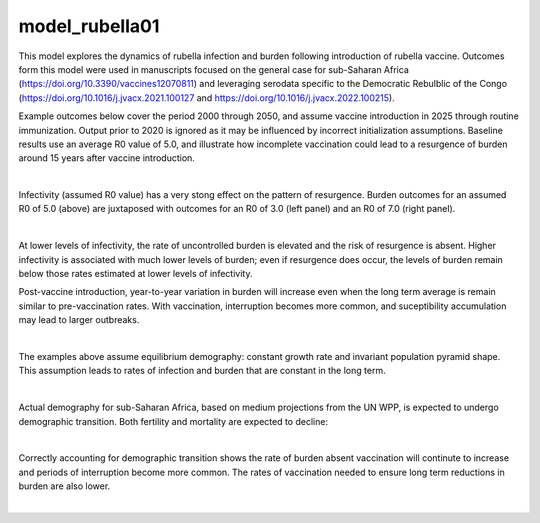 ===============
model_rubella01
===============

This model explores the dynamics of rubella infection and burden following introduction of rubella vaccine. Outcomes form this model were used in manuscripts focused on the general case for sub-Saharan Africa (https://doi.org/10.3390/vaccines12070811) and leveraging serodata specific to the Democratic Rebulblic of the Congo (https://doi.org/10.1016/j.jvacx.2021.100127 and https://doi.org/10.1016/j.jvacx.2022.100215).

Example outcomes below cover the period 2000 through 2050, and assume vaccine introduction in 2025 through routine immunization. Output prior to 2020 is ignored as it may be influenced by incorrect initialization assumptions. Baseline results use an average R0 value of 5.0, and illustrate how incomplete vaccination could lead to a resurgence of burden around 15 years after vaccine introduction.

.. image:: figures/ref_rcv_baseline.png
|

Infectivity (assumed R0 value) has a very stong effect on the pattern of resurgence. Burden outcomes for an assumed R0 of 5.0 (above) are juxtaposed with outcomes for an R0 of 3.0 (left panel) and an R0 of 7.0 (right panel).

.. image:: figures/ref_rcv_infectivity.png
|

At lower levels of infectivity, the rate of uncontrolled burden is elevated and the risk of resurgence is absent. Higher infectivity is associated with much lower levels of burden; even if resurgence does occur, the levels of burden remain below those rates estimated at lower levels of infectivity.

Post-vaccine introduction, year-to-year variation in burden will increase even when the long term average is remain similar to pre-vaccination rates. With vaccination, interruption becomes more common, and suceptibility accumulation may lead to larger outbreaks.

.. image:: figures/ref_rcv_dist_ss.png
|

The examples above assume equilibrium demography: constant growth rate and invariant population pyramid shape. This assumption leads to rates of infection and burden that are constant in the long term.

.. image:: figures/ref_rcv_demog_ss.png
|

Actual demography for sub-Saharan Africa, based on medium projections from the UN WPP, is expected to undergo demographic transition. Both fertility and mortality are expected to decline:

.. image:: figures/ref_rcv_demog_med.png
|

Correctly accounting for demographic transition shows the rate of burden absent vaccination will continute to increase and periods of interruption become more common. The rates of vaccination needed to ensure long term reductions in burden are also lower.

.. image:: figures/ref_rcv_dist_med.png
|
